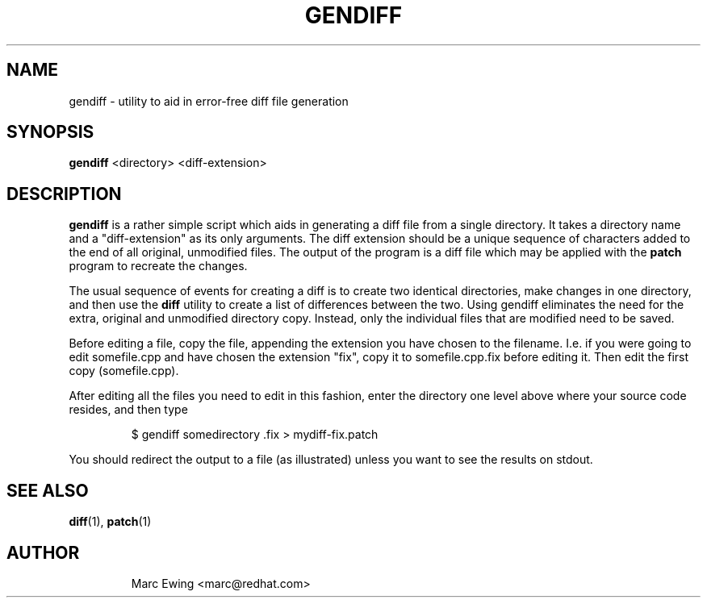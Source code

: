 .\" Automatically generated by Pandoc 3.1.11.1
.\"
.TH "GENDIFF" "1" "Mon Jan 10 2000" "" ""
.SH NAME
gendiff \- utility to aid in error\-free diff file generation
.SH SYNOPSIS
\f[B]gendiff\f[R] <directory> <diff\-extension>
.SH DESCRIPTION
\f[B]gendiff\f[R] is a rather simple script which aids in generating a
diff file from a single directory.
It takes a directory name and a \[dq]diff\-extension\[dq] as its only
arguments.
The diff extension should be a unique sequence of characters added to
the end of all original, unmodified files.
The output of the program is a diff file which may be applied with the
\f[B]patch\f[R] program to recreate the changes.
.PP
The usual sequence of events for creating a diff is to create two
identical directories, make changes in one directory, and then use the
\f[B]diff\f[R] utility to create a list of differences between the two.
Using gendiff eliminates the need for the extra, original and unmodified
directory copy.
Instead, only the individual files that are modified need to be saved.
.PP
Before editing a file, copy the file, appending the extension you have
chosen to the filename.
I.e.
if you were going to edit somefile.cpp and have chosen the extension
\[dq]fix\[dq], copy it to somefile.cpp.fix before editing it.
Then edit the first copy (somefile.cpp).
.PP
After editing all the files you need to edit in this fashion, enter the
directory one level above where your source code resides, and then type
.IP
.EX
    $ gendiff somedirectory .fix > mydiff\-fix.patch
.EE
.PP
You should redirect the output to a file (as illustrated) unless you
want to see the results on stdout.
.SH SEE ALSO
\f[B]diff\f[R](1), \f[B]patch\f[R](1)
.SH AUTHOR
.IP
.EX
Marc Ewing <marc\[at]redhat.com>
.EE
